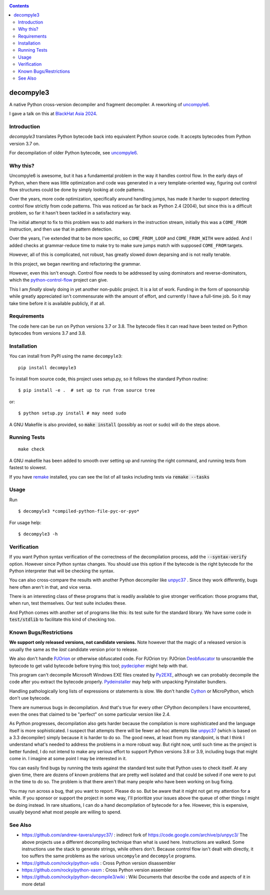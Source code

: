 |Pypi Installs| |Latest Version| |Supported Python Versions|

|packagestatus|

.. contents::

decompyle3
==========

A native Python cross-version decompiler and fragment decompiler.
A reworking of uncompyle6_.

I gave a talk on this at `BlackHat Asia 2024 <https://youtu.be/H-7ZNrpsV50?si=nOaixgYHr7RbILVS>`_.

Introduction
------------

*decompyle3* translates Python bytecode back into equivalent Python
source code. It accepts bytecodes from Python version 3.7 on.

For decompilation of older Python bytecode, see uncompyle6_.

Why this?
---------

Uncompyle6 is awesome, but it has a fundamental problem in the way
it handles control flow. In the early days of Python, when there was
little optimization and code was generated in a very template-oriented way, figuring out control flow structures could be done by simply looking at code patterns.

Over the years, more code optimization, specifically around handling jumps, has made it harder to support detecting control flow strictly
from code patterns. This was noticed as far back as Python 2.4 (2004), but since this is a difficult problem, so far it hasn't been tackled
in a satisfactory way.

The initial attempt to fix to this problem was to add markers in the
instruction stream, initially this was a ``COME_FROM`` instruction, and
then use that in pattern detection.

Over the years, I've extended that to be more specific, so
``COME_FROM_LOOP`` and ``COME_FROM_WITH`` were added. And I added checks
at grammar-reduce time to make try to make sure jumps match with
supposed ``COME_FROM`` targets.

However, all of this is complicated, not robust, has greatly slowed down deparsing and is not really tenable.

In this project, we began rewriting and refactoring the grammar.

However, even this isn't enough. Control flow needs
to be addressed by using dominators and reverse-dominators, which the python-control-flow_ project can give.

This I am *finally* slowly doing in yet another non-public project. It
is a lot of work.  Funding in the form of sponsorship while greatly
appreciated isn't commensurate with the amount of effort, and
currently I have a full-time job. So it may take time before it is
available publicly, if at all.

Requirements
------------

The code here can be run on Python versions 3.7 or 3.8. The bytecode
files it can read have been tested on Python bytecodes from versions
3.7 and 3.8.

Installation
------------

You can install from PyPI using the name ``decompyle3``::

    pip install decompyle3


To install from source code, this project uses setup.py, so it follows the standard Python routine::

    $ pip install -e .  # set up to run from source tree

or::

    $ python setup.py install # may need sudo

A GNU Makefile is also provided, so :code:`make install` (possibly as root or
sudo) will do the steps above.

Running Tests
-------------

::

   make check

A GNU makefile has been added to smooth over setting up and running the right
command, and running tests from fastest to slowest.

If you have remake_ installed, you can see the list of all tasks
including tests via :code:`remake --tasks`


Usage
-----

Run

::

$ decompyle3 *compiled-python-file-pyc-or-pyo*

For usage help:

::

   $ decompyle3 -h

Verification
------------

If you want Python syntax verification of the correctness of the
decompilation process, add the :code:`--syntax-verify` option. However since
Python syntax changes. You should use this option if the bytecode is
the right bytecode for the Python interpreter that will be checking
the syntax.

You can also cross-compare the results with another Python decompiler
like unpyc37_ . Since they work differently, bugs here often aren't in
that, and vice versa.

There is an interesting class of these programs that is readily
available to give stronger verification: those programs that, when run, test themselves. Our test suite includes these.

And Python comes with another set of programs like this: its test
suite for the standard library. We have some code in :code:`test/stdlib` to
facilitate this kind of checking too.

Known Bugs/Restrictions
-----------------------

**We support only released versions, not candidate versions.** Note however
that the magic of a released version is usually the same as the *last* candidate version prior to release.

We also don't handle PJOrion_ or otherwise obfuscated code. For
PJOrion try: PJOrion Deobfuscator_ to unscramble the bytecode to get
valid bytecode before trying this tool; pydecipher_ might help with that.

This program can't decompile Microsoft Windows EXE files created by
Py2EXE_, although we can probably decompile the code after you extract
the bytecode properly. `Pydeinstaller <https://github.com/charles-dyfis-net/pydeinstaller>`_ may help with unpacking Pyinstaller bundlers.

Handling pathologically long lists of expressions or statements is slow. We don't handle Cython_ or MicroPython, which don't use bytecode.

There are numerous bugs in decompilation. And that's true for every
other CPython decompilers I have encountered, even the ones that
claimed to be "perfect" on some particular version like 2.4.

As Python progresses, decompilation also gets harder because the
compilation is more sophisticated and the language itself is more
sophisticated. I suspect that attempts there will be fewer ad-hoc
attempts like unpyc37_ (which is based on a 3.3 decompiler) simply
because it is harder to do so. The good news, at least from my
standpoint, is that I think I understand what's needed to address the
problems in a more robust way. But right now, until such time as
the project is better funded, I do not intend to make any serious effort
to support Python versions 3.8 or 3.9, including bugs that might come
in. I imagine at some point I may be interested in it.

You can easily find bugs by running the tests against the standard
test suite that Python uses to check itself. At any given time, there are
dozens of known problems that are pretty well isolated and that could
be solved if one were to put in the time to do so. The problem is that
there aren't that many people who have been working on bug fixing.

You may run across a bug, that you want to report. Please do so. But
be aware that it might not get my attention for a while. If you
sponsor or support the project in some way, I'll prioritize your
issues above the queue of other things I might be doing instead. In
rare situations, I can do a hand decompilation of bytecode for a fee.
However, this is expensive, usually beyond what most people are willing
to spend.

See Also
--------

* https://github.com/andrew-tavera/unpyc37/ : indirect fork of https://code.google.com/archive/p/unpyc3/ The above projects use a different decompiling technique than what is used here. Instructions are walked. Some instructions use the stack to generate strings, while others don't. Because control flow isn't dealt with directly, it too suffers the same problems as the various ``uncompyle`` and ``decompyle`` programs.
* https://github.com/rocky/python-xdis : Cross Python version disassembler
* https://github.com/rocky/python-xasm : Cross Python version assembler
* https://github.com/rocky/python-decompile3/wiki : Wiki Documents that describe the code and aspects of it in more detail

.. |buildstatus| image:: https://circleci.com/gh/rocky/python-decompyle3.svg?style=svg
		 :target: https://app.circleci.com/pipelines/github/rocky/python-decompyle3
.. |packagestatus| image:: https://repology.org/badge/vertical-allrepos/python:uncompyle6.svg
		 :target: https://repology.org/project/python:decompyle3/versions
.. _Cython: https://en.wikipedia.org/wiki/Cython
.. _MicroPython: https://micropython.org
.. _uncompyle6: https://pypi.python.org/pypi/uncompyle6
.. _python-control-flow: https://github.com/rocky/python-control-flow
.. _trepan: https://pypi.python.org/pypi/trepan3k
.. _compiler: https://pypi.python.org/pypi/spark_parser
.. _HISTORY: https://github.com/rocky/python-decompile3/blob/master/HISTORY.md
.. _debuggers: https://pypi.python.org/pypi/trepan3k
.. _remake: https://bashdb.sf.net/remake
.. _unpyc37: https://github.com/andrew-tavera/unpyc37/
.. _this: https://github.com/rocky/python-decompile3/wiki/Deparsing-technology-and-its-use-in-exact-location-reporting
.. |TravisCI| image:: https://travis-ci.org/rocky/python-decompile3.svg
		 :target: https://travis-ci.org/rocky/python-decompile3
.. |CircleCI| image:: https://circleci.com/gh/rocky/python-decompile3.svg?style=svg
	  :target: https://circleci.com/gh/rocky/python-decompile3

.. _PJOrion: http://www.koreanrandom.com/forum/topic/15280-pjorion-%D1%80%D0%B5%D0%B4%D0%B0%D0%BA%D1%82%D0%B8%D1%80%D0%BE%D0%B2%D0%B0%D0%BD%D0%B8%D0%B5-%D0%BA%D0%BE%D0%BC%D0%BF%D0%B8%D0%BB%D1%8F%D1%86%D0%B8%D1%8F-%D0%B4%D0%B5%D0%BA%D0%BE%D0%BC%D0%BF%D0%B8%D0%BB%D1%8F%D1%86%D0%B8%D1%8F-%D0%BE%D0%B1%D1%84
.. _Deobfuscator: https://github.com/extremecoders-re/PjOrion-Deobfuscator
.. _Py2EXE: https://en.wikipedia.org/wiki/Py2exe
.. |Supported Python Versions| image:: https://img.shields.io/pypi/pyversions/decompyle3.svg
.. |Latest Version| image:: https://badge.fury.io/py/decompyle3.svg
		 :target: https://badge.fury.io/py/decompyle3
.. |PyPI Installs| image:: https://pepy.tech/badge/decompyle3/month
.. _pydecipher: https://github.com/mitre/pydecipher
